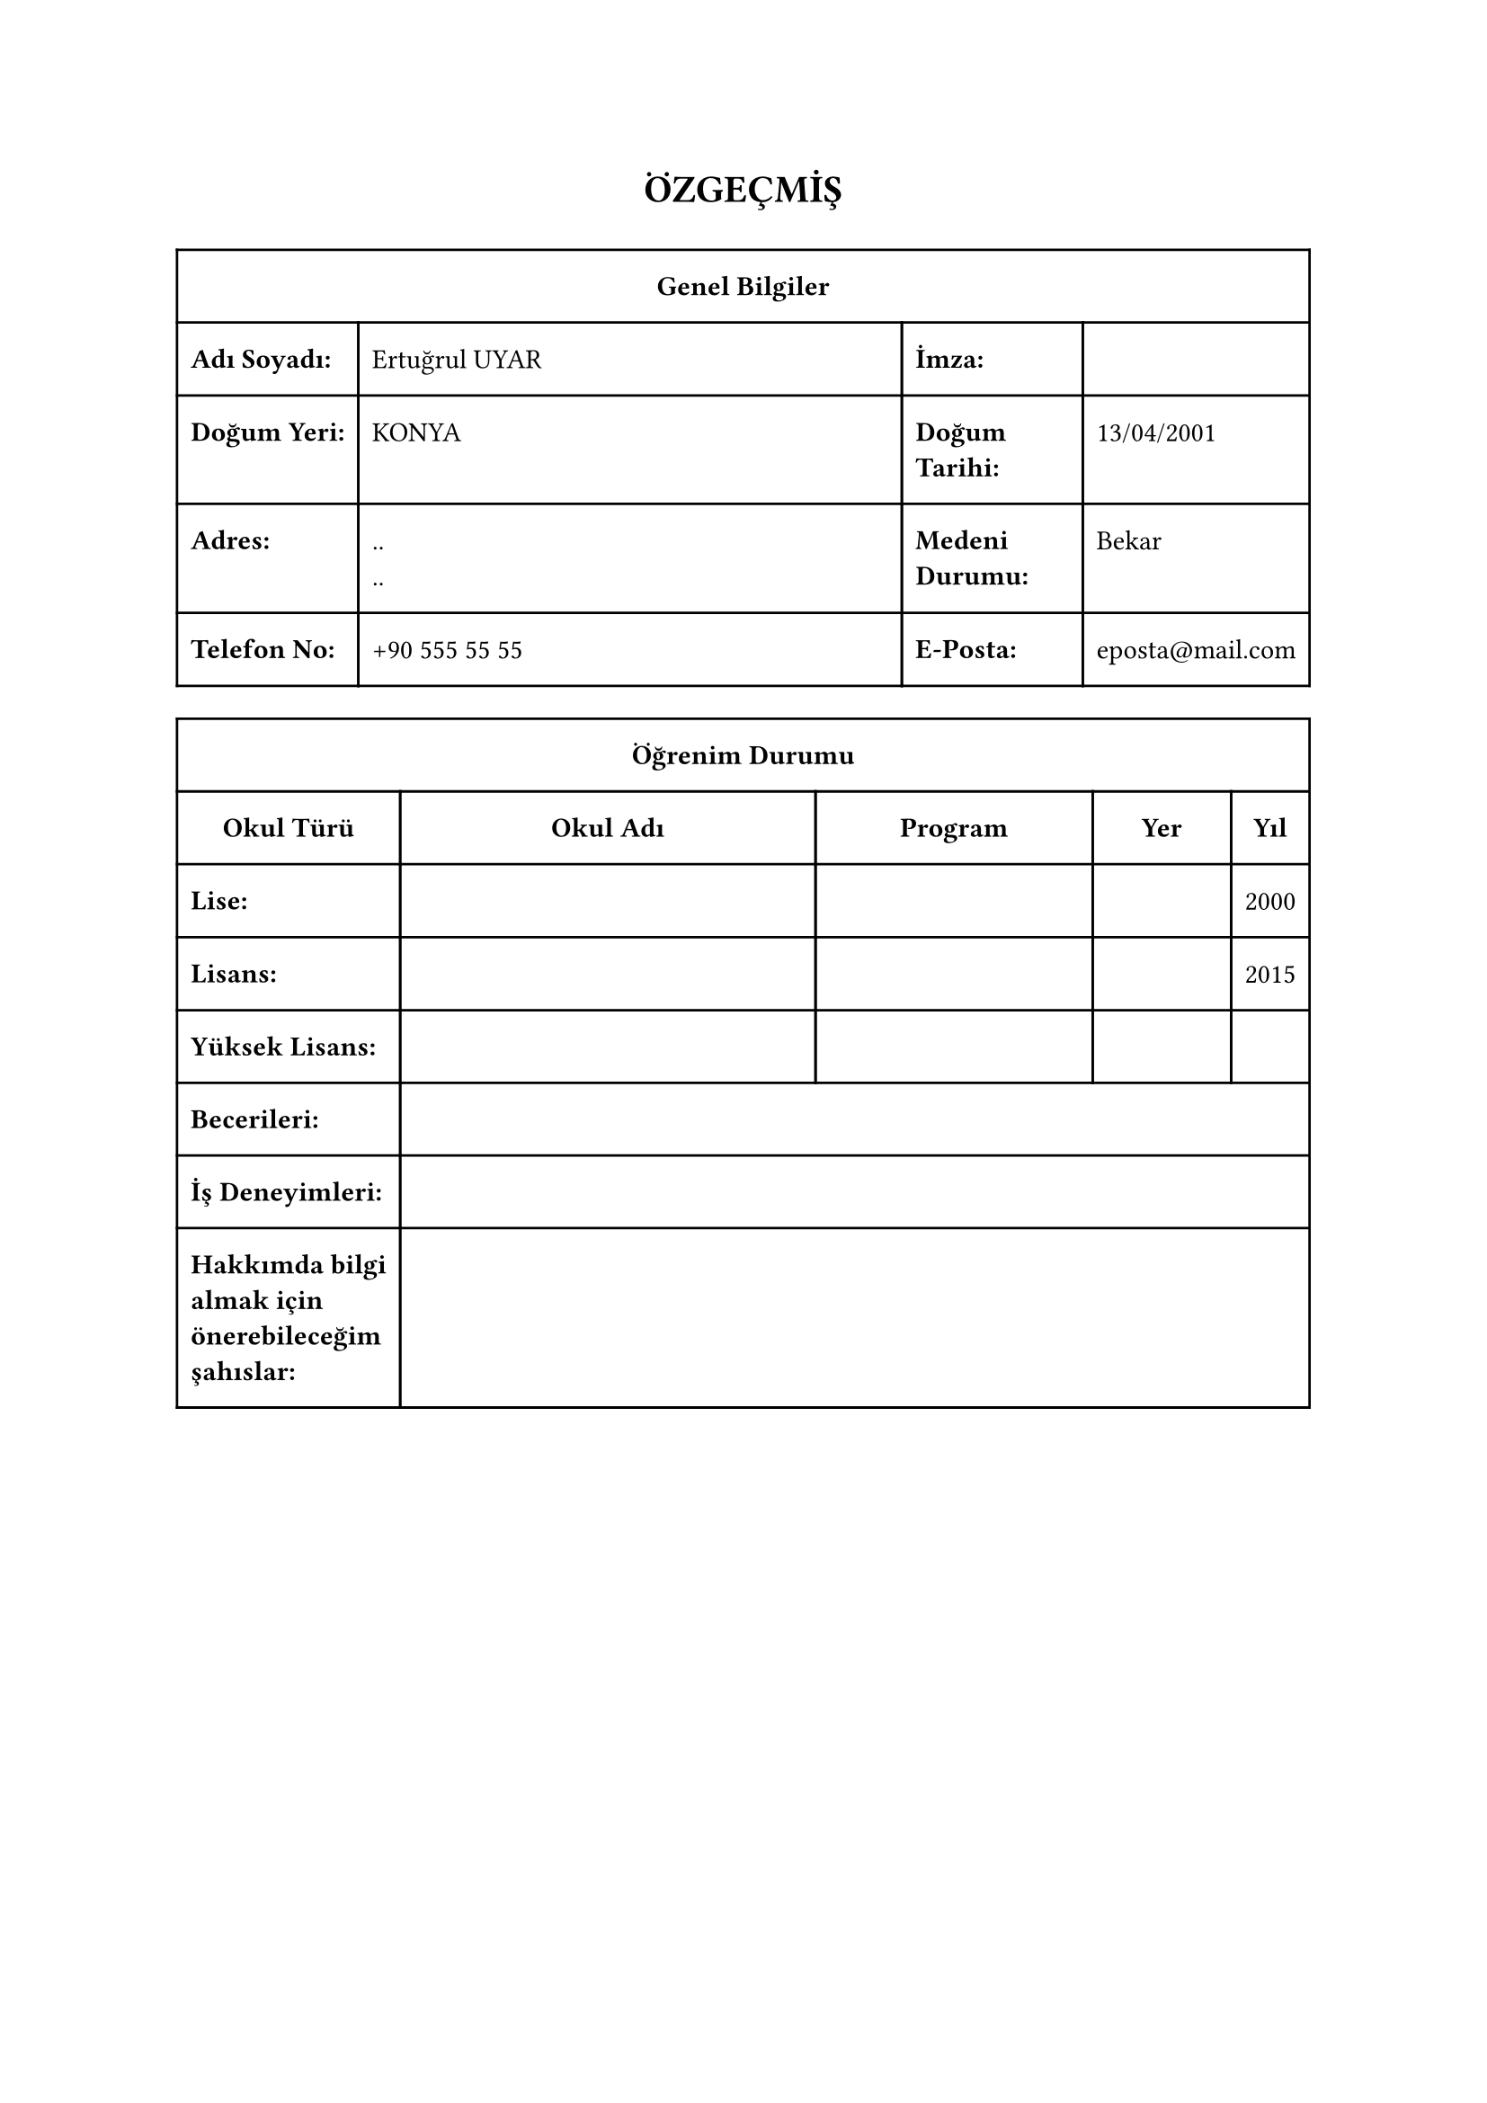 #show heading.where(level: 1): set align(center)
= ÖZGEÇMİŞ
#v(1em)

#align(
  center,
  table(
    columns: (auto, 1fr, 1fr, 1fr, 1fr, auto),
    column-gutter: auto,
    rows: auto,
    row-gutter: auto,
    inset: (
      left: 0.5em,
      top: 1em,
      bottom: 1em,
      right: 0.5em,
    ),
    align: (left,) * 6,
    stroke: 1pt + black,
    table.cell(colspan: 6, align(center)[*Genel Bilgiler*]),
    [*Adı Soyadı:*], table.cell(colspan: 3)[Ertuğrul UYAR], [*İmza:*], [],
    [*Doğum Yeri:*], table.cell(colspan: 3)[KONYA], [*Doğum Tarihi:*], [13/04/2001],
    [*Adres:*], table.cell(colspan: 3)[..\ ..], [*Medeni Durumu:*], [Bekar],
    [*Telefon No:*], table.cell(colspan: 3)[+90 555 55 55], [*E-Posta:*], [eposta\@mail.com],
  ),
)

#align(
  center,
  table(
    columns: (auto, 3fr, 2fr, 1fr, auto),
    column-gutter: auto,
    rows: auto,
    row-gutter: auto,
    inset: (
      left: 0.5em,
      top: 1em,
      bottom: 1em,
      right: 0.5em,
    ),
    align: (left,) * 5,
    stroke: 1pt + black,
    table.cell(colspan: 5, align(center)[*Öğrenim Durumu*]),
    align(center)[*Okul Türü*], align(center)[*Okul Adı*], align(center)[*Program*], align(center)[*Yer*], align(center)[*Yıl*],
    [*Lise:*], [], [], [], [2000],
    [*Lisans:*], [], [], [], [2015],
    [*Yüksek Lisans:*], [], [], [], [],
    [*Becerileri:*], table.cell(colspan: 4)[],
    [*İş Deneyimleri:*], table.cell(colspan: 4)[],
    [*Hakkımda bilgi\ almak için\ önerebileceğim\ şahıslar:*], table.cell(colspan: 4)[],
  ),
)
